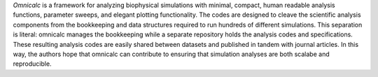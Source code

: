 .. _sec-concept:

*Omnicalc* is a framework for analyzing biophysical simulations with minimal, compact, human readable analysis functions, parameter sweeps, and elegant plotting functionality. The codes are designed to cleave the scientific analysis components from the bookkeeping and data structures required to run hundreds of different simulations. This separation is literal: omnicalc manages the bookkeeping while a separate repository holds the analysis codes and specifications. These resulting analysis codes are easily shared between datasets and published in tandem with journal articles. In this way, the authors hope that omnicalc can contribute to ensuring that simulation analyses are both scalabe and reproducible.

